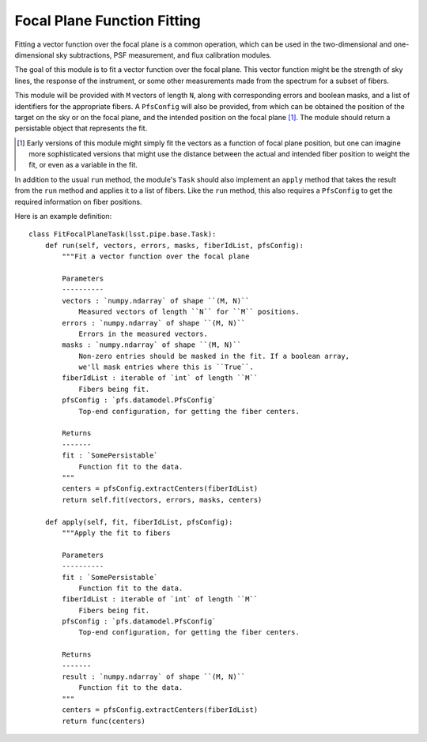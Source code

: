 .. fitFocalPlane:

Focal Plane Function Fitting
============================

Fitting a vector function over the focal plane is a common operation,
which can be used in the two-dimensional and one-dimensional sky subtractions,
PSF measurement, and flux calibration modules.

The goal of this module is to fit a vector function over the focal plane.
This vector function might be the strength of sky lines,
the response of the instrument,
or some other measurements made from the spectrum for a subset of fibers.

This module will be provided with ``M`` vectors of length ``N``,
along with corresponding errors and boolean masks,
and a list of identifiers for the appropriate fibers.
A ``PfsConfig`` will also be provided,
from which can be obtained the position of the target on the sky or on the focal plane,
and the intended position on the focal plane [#]_.
The module should return a persistable object that represents the fit.

.. [#] Early versions of this module might simply fit
       the vectors as a function of focal plane position,
       but one can imagine more sophisticated versions that might
       use the distance between the actual and intended fiber position
       to weight the fit, or even as a variable in the fit.

In addition to the usual ``run`` method,
the module's ``Task`` should also implement an ``apply`` method
that takes the result from the ``run`` method and applies it to a list of fibers.
Like the ``run`` method, this also requires a ``PfsConfig``
to get the required information on fiber positions.

Here is an example definition::

    class FitFocalPlaneTask(lsst.pipe.base.Task):
        def run(self, vectors, errors, masks, fiberIdList, pfsConfig):
            """Fit a vector function over the focal plane

            Parameters
            ----------
            vectors : `numpy.ndarray` of shape ``(M, N)``
                Measured vectors of length ``N`` for ``M`` positions.
            errors : `numpy.ndarray` of shape ``(M, N)``
                Errors in the measured vectors.
            masks : `numpy.ndarray` of shape ``(M, N)``
                Non-zero entries should be masked in the fit. If a boolean array,
                we'll mask entries where this is ``True``.
            fiberIdList : iterable of `int` of length ``M``
                Fibers being fit.
            pfsConfig : `pfs.datamodel.PfsConfig`
                Top-end configuration, for getting the fiber centers.

            Returns
            -------
            fit : `SomePersistable`
                Function fit to the data.
            """
            centers = pfsConfig.extractCenters(fiberIdList)
            return self.fit(vectors, errors, masks, centers)

        def apply(self, fit, fiberIdList, pfsConfig):
            """Apply the fit to fibers

            Parameters
            ----------
            fit : `SomePersistable`
                Function fit to the data.
            fiberIdList : iterable of `int` of length ``M``
                Fibers being fit.
            pfsConfig : `pfs.datamodel.PfsConfig`
                Top-end configuration, for getting the fiber centers.

            Returns
            -------
            result : `numpy.ndarray` of shape ``(M, N)``
                Function fit to the data.
            """
            centers = pfsConfig.extractCenters(fiberIdList)
            return func(centers)
